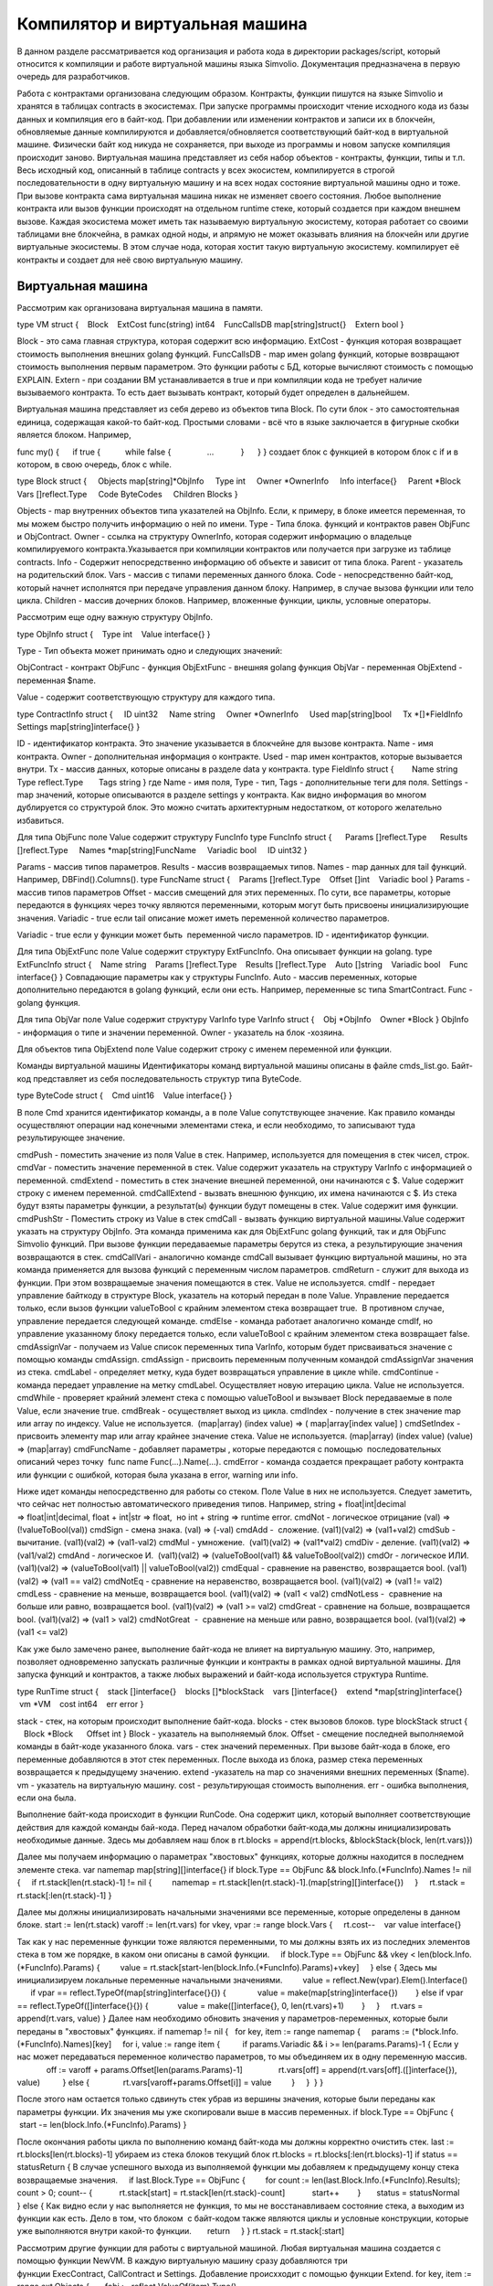 ################################################################################
Компилятор и виртуальная машина
################################################################################

В данном разделе рассматривается код организация и работа кода в директории packages/script, который относится к компиляции и
работе виртуальной машины языка Simvolio. Документация предназначена в первую очередь для разработчиков.

Работа с контрактами организована следующим образом. Контракты, функции пишутся на языке Simvolio и хранятся в 
таблицах contracts в экосистемах. При запуске программы происходит чтение исходного кода из базы данных и 
компиляция его в байт-код. При добавлении или изменении контрактов и записи их в блокчейн, обновляемые 
данные компилируются и добавляется/обновляется соответствующий байт-код в виртуальной машине. 
Физически байт код никуда не сохраняется, при выходе из программы и новом запуске компиляция происходит заново. 
Виртуальная машина представляет из себя набор объектов - контракты, функции, типы и т.п. Весь исходный код, 
описанный в таблице contracts у всех экосистем, компилируется в строгой последовательности в одну 
виртуальную машину и на всех нодах состояние виртуальной машины одно и тоже. При вызове контракта сама 
виртуальная машина никак не изменяет своего состояния. Любое выполнение контракта или вызов функции происходят 
на отдельном runtime стеке, который создается при каждом внешнем вызове. Каждая экосистема может иметь так 
называемую виртуальную экосистему, которая работает со своими таблицами вне блокчейна, в рамках одной ноды, и 
апрямую не может оказывать влияния на блокчейн или другие виртуальные экосистемы. В этом случае нода, которая 
хостит такую виртуальную экосистему. компилирует её контракты и создает для неё свою виртуальную машину.

********************************************************************************
Виртуальная машина
********************************************************************************
Рассмотрим как организована виртуальная машина в памяти.

type VM struct {
   Block         
   ExtCost func(string) int64
   FuncCallsDB map[string]struct{}
   Extern bool 
}

Block - это сама главная структура, которая содержит всю информацию.
ExtCost - функция которая возвращает стоимость выполнения внешних golang функций.
FuncCallsDB - map имен golang функций, которые возвращают  стоимость выполнения первым параметром. Это функции работы с БД, которые вычисляют стоимость с помощью EXPLAIN.
Extern - при создании ВМ устанавливается в true и при компиляции кода не требует наличие вызываемого контракта. То есть дает вызывать контракт, который будет определен в дальнейшем.

Виртуальная машина представляет из себя дерево из объектов типа Block. По сути блок - это самостоятельная единица, содержащая какой-то байт-код. Простыми словами - всё что в языке заключается в фигурные скобки является блоком. Например,

func my() {
     if true {
          while false {
               ...
           }
     }
} 
создает блок с функцией в котором блок с if и в котором, в свою очередь, блок с while.

type Block struct {
    Objects map[string]*ObjInfo
    Type int
    Owner *OwnerInfo
    Info interface{}
    Parent *Block
    Vars []reflect.Type
    Code ByteCodes
    Children Blocks
}

Objects - map внутренних объектов типа указателей на ObjInfo. Если, к примеру, в блоке имеется переменная, то мы можем быстро получить информацию о ней по имени.
Type - Типа блока. функций и контрактов равен ObjFunc и ObjContract.
Owner - ссылка на структуру OwnerInfo, которая содержит информацию о владельце компилируемого контракта.Указывается при компиляции контрактов или получается при загрузке из таблице contracts.
Info - Содержит непосредственно информацию об объекте и зависит от типа блока.
Parent - указатель на родительский блок.
Vars - массив с типами переменных данного блока.
Code - непосредственно байт-код, который начнет исполнятся при передаче управления данном блоку. Например, в случае вызова функции или тело цикла.
Children - массив дочерних блоков. Например, вложенные функции, циклы, условные операторы.

Рассмотрим еще одну важную структуру ObjInfo.

type ObjInfo struct {
   Type int
   Value interface{}
}

Type - Тип объекта может принимать одно и следующих значений: 

ObjContract - контракт
ObjFunc - функция
ObjExtFunc - внешняя golang функция
ObjVar - переменная
ObjExtend - переменная $name.

Value - содержит соответствующую структуру для каждого типа. 

type ContractInfo struct {
    ID uint32
    Name string
    Owner *OwnerInfo
    Used map[string]bool
    Tx *[]*FieldInfo
    Settings map[string]interface{}
}

ID - идентификатор контракта. Это значение указывается в блокчейне для вызове контракта.
Name - имя контракта.
Owner - дополнительная информация о контракте.
Used - map имен контрактов, которые вызывается внутри.
Tx - массив данных, которые описаны в разделе data у контракта.
type FieldInfo struct {
       Name string
      Type reflect.Type
      Tags string
}
где Name - имя поля, Type - тип, Tags - дополнительные теги для поля.
Settings - map значений, которые описываются в разделе settings у контракта.
Как видно информация во многом дублируется со структурой блок. Это можно считать архитектурным недостатком, от которого желательно избавиться.

Для типа ObjFunc поле Value содержит структуру FuncInfo
type FuncInfo struct {
     Params []reflect.Type
     Results []reflect.Type
    Names *map[string]FuncName
    Variadic bool
    ID uint32
}

Params - массив типов параметров.
Results - массив возвращаемых типов.
Names - map данных для tail функций. Например, DBFind().Columns().
type FuncName struct {
   Params []reflect.Type
   Offset []int
   Variadic bool
}
Params - массив типов параметров
Offset - массив смещений для этих переменных. По сути, все параметры, которые передаются в функциях через точку являются переменными, которым могут быть присвоены инициализирующие значения.
Variadic - true если tail описание может иметь переменной количество параметров.

Variadic - true если у функции может быть  переменной число параметров.
ID - идентификатор функции.

Для типа ObjExtFunc поле Value содержит структуру ExtFuncInfo. Она описывает функции на golang.
type ExtFuncInfo struct {
   Name string
   Params []reflect.Type
   Results []reflect.Type
   Auto []string
   Variadic bool
   Func interface{}
}
Совпадающие параметры как у структуры FuncInfo.
Auto - массив переменных, которые дополнительно передаются в golang функций, если они есть. Например, переменные sc типа SmartContract.
Func - golang функция.

Для типа ObjVar поле Value содержит структуру VarInfo
type VarInfo struct {
   Obj *ObjInfo
   Owner *Block
}
ObjInfo - информация о типе и значении переменной.
Owner - указатель на блок -хозяина.

Для объектов типа ObjExtend поле Value содержит строку с именем переменной или функции.

Команды виртуальной машины
Идентификаторы команд виртуальной машины описаны в файле cmds_list.go. Байт-код представляет из себя последовательность структур типа ByteCode.

type ByteCode struct {
   Cmd uint16
   Value interface{}
}

В поле Cmd хранится идентификатор команды, а в поле Value сопутствующее значение. Как правило команды осуществляют операции над конечными элементами стека, и если необходимо, то записывают туда результирующее значение.

cmdPush - поместить значение из поля Value в стек. Например, используется для помещения в стек чисел, строк.
cmdVar - поместить значение переменной в стек. Value содержит указатель на структуру VarInfo c информацией о переменной.
cmdExtend - поместить в стек значение внешней переменной, они начинаются с $. Value содержит строку с именем переменной.
cmdCallExtend - вызвать внешнюю функцию, их имена начинаются с $. Из стека будут взяты параметры функции, а результат(ы) функции будут помещены в стек. Value содержит имя функции.
cmdPushStr - Поместить строку из Value в стек
cmdCall - вызвать функцию виртуальной машины.Value содержит указать на структуру ObjInfo. Эта команда применима как для ObjExtFunc golang функций, так и для ObjFunc Simvolio функций. При вызове функции передаваемые параметры берутся из стека, а результирующие значения возвращаются в стек. 
cmdCallVari - аналогично команде cmdCall вызывает функцию виртуальной машины, но эта команда применяется для вызова функций с переменным числом параметров.
cmdReturn - служит для выхода из функции. При этом возвращаемые значения помещаются в стек. Value не используется.
cmdIf - передает управление байткоду в структуре Block, указатель на который передан в поле Value. Управление передается только, если вызов функции valueToBool c крайним элементом стека возвращает true.  В противном случае, управление передается следующей команде.
cmdElse - команда работает аналогично команде cmdIf, но управление указанному блоку передается только, если valueToBool c крайним элементом стека возвращает false.
cmdAssignVar - получаем из Value список переменных типа VarInfo, которым будет присваиваться значение с помощью команды cmdAssign.
cmdAssign - присвоить переменным полученным командой cmdAssignVar значения из стека.
cmdLabel - определяет метку, куда будет возвращаться управление в цикле while.
cmdContinue - команда передает управление на метку cmdLabel. Осуществляет новую итерацию цикла. Value не используется. 
cmdWhile - проверяет крайний элемент стека с помощью valueToBool и вызывает Block передаваемые в поле Value, если значение true.
cmdBreak - осуществляет выход из цикла.
cmdIndex - получение в стек значение map или array по индексу. Value не используется.  (map|array) (index value) => ( map|array[index value] )
cmdSetIndex - присвоить элементу map или array крайнее значение стека. Value не используется. (map|array) (index value) (value) => (map|array)
cmdFuncName - добавляет параметры , которые передаются с помощью  последовательных описаний через точку  func name Func(...).Name(...). 
cmdError - команда создается прекращает работу контракта или функции с ошибкой, которая была указана в error, warning или info.

Ниже идет команды непосредственно для работы со стеком. Поле Value в них не используется. Следует заметить, что сейчас нет полностью автоматического приведения типов. Например, string + float|int|decimal => float|int|decimal, float + int|str => float,  но int + string => runtime error.
cmdNot - логическое отрицание (val) => (!valueToBool(val))
cmdSign - смена знака. (val) => (-val)
cmdAdd -  сложение. (val1)(val2) => (val1+val2)
cmdSub - вычитание. (val1)(val2) => (val1-val2)
cmdMul - умножение.  (val1)(val2) => (val1*val2)
cmdDiv - деление. (val1)(val2) => (val1/val2)
cmdAnd - логическое И.  (val1)(val2) => (valueToBool(val1) && valueToBool(val2))
cmdOr - логическое ИЛИ.  (val1)(val2) => (valueToBool(val1) || valueToBool(val2))
cmdEqual - сравнение на равенство, возвращается bool. (val1)(val2) => (val1 == val2)
cmdNotEq - сравнение на неравенство, возвращается bool. (val1)(val2) => (val1 != val2)
cmdLess - сравнение на меньше, возвращается bool. (val1)(val2) => (val1 < val2)
cmdNotLess -  сравнение на больше или равно, возвращается bool. (val1)(val2) => (val1 >= val2)
cmdGreat - сравнение на больше, возвращается bool. (val1)(val2) => (val1 > val2)
cmdNotGreat  -  сравнение на меньше или равно, возвращается bool. (val1)(val2) => (val1 <= val2)

Как уже было замечено ранее, выполнение байт-кода не влияет на виртуальную машину. Это, например, позволяет одновременно запускать различные функции и контракты в рамках одной виртуальной машины. Для запуска функций и контрактов, а также любых выражений и байт-кода используется структура Runtime.

type RunTime struct {
   stack []interface{}
   blocks []*blockStack
   vars []interface{}
   extend *map[string]interface{}
   vm *VM
   cost int64
   err error
}

stack - стек, на которым происходит выполнение байт-кода.
blocks - стек вызовов блоков.
type blockStack struct {
     Block *Block
     Offset int
}
Block - указатель на выполняемый блок.
Offset - смещение последней выполняемой команды в байт-коде указанного блока.
vars - стек значений переменных. При вызове байт-кода в блоке, его переменные добавляются в этот стек переменных. После выхода из блока, размер стека переменных возвращается к предыдущему значению.
extend -указатель на map со значениями внешних переменных ($name).
vm - указатель на виртуальную машину.
cost - результирующая стоимость выполнения.
err - ошибка выполнения, если она была.

Выполнение байт-кода происходит в функции RunCode. Она содержит цикл, который выполняет соответствующие действия для каждой команды бай-кода. Перед началом обработки байт-кода,мы должны инициализировать необходимые данные.
Здесь мы добавляем наш блок в
rt.blocks = append(rt.blocks, &blockStack{block, len(rt.vars)})

Далее мы получаем информацию о параметрах "хвостовых" функциях, которые должны находится в последнем элементе стека.
var namemap map[string][]interface{}
if block.Type == ObjFunc && block.Info.(*FuncInfo).Names != nil {
    if rt.stack[len(rt.stack)-1] != nil {
        namemap = rt.stack[len(rt.stack)-1].(map[string][]interface{})
    }
    rt.stack = rt.stack[:len(rt.stack)-1]
}

Далее мы должны инициализировать начальными значениями все переменные, которые определены в данном блоке. 
start := len(rt.stack)
varoff := len(rt.vars)
for vkey, vpar := range block.Vars {
    rt.cost--
   var value interface{}

Так как у нас переменные функции тоже являются переменными, то мы должны взять их из последних элементов стека в том же порядке, в каком они описаны в самой функции.
    if block.Type == ObjFunc && vkey < len(block.Info.(*FuncInfo).Params) {
        value = rt.stack[start-len(block.Info.(*FuncInfo).Params)+vkey]
    } else {
Здесь мы инициализируем локальные переменные начальными значениями.
        value = reflect.New(vpar).Elem().Interface()
        if vpar == reflect.TypeOf(map[string]interface{}{}) {
             value = make(map[string]interface{})
       } else if vpar == reflect.TypeOf([]interface{}{}) {
            value = make([]interface{}, 0, len(rt.vars)+1)
       }
    }
    rt.vars = append(rt.vars, value)
}
Далее нам необходимо обновить значения у параметров-переменных, которые были переданы в "хвостовых" функциях.
if namemap != nil {
  for key, item := range namemap {
    params := (*block.Info.(*FuncInfo).Names)[key]
    for i, value := range item {
         if params.Variadic && i >= len(params.Params)-1 {
Если у нас может передаваться переменное количество параметров, то мы объединяем их в одну переменную массив.
               off := varoff + params.Offset[len(params.Params)-1]
               rt.vars[off] = append(rt.vars[off].([]interface{}), value)
         } else {
              rt.vars[varoff+params.Offset[i]] = value
        }
    }
 }
}

После этого нам остается только сдвинуть стек убрав из вершины значения, которые были переданы как параметры функции. Их значения мы уже скопировали выше в массив переменных.
if block.Type == ObjFunc {
     start -= len(block.Info.(*FuncInfo).Params)
}

После окончания работы цикла по выполнению команд байт-кода мы должны корректно очистить стек.
last := rt.blocks[len(rt.blocks)-1]
убираем из стека блоков текущий блок
rt.blocks = rt.blocks[:len(rt.blocks)-1]
if status == statusReturn {
В случае успешного выхода из выполняемой функции мы добавляем к предыдущему концу стека возвращаемые значения.
    if last.Block.Type == ObjFunc {
        for count := len(last.Block.Info.(*FuncInfo).Results); count > 0; count-- {
           rt.stack[start] = rt.stack[len(rt.stack)-count]
           start++
       }
      status = statusNormal
    } else {
Как видно если у нас выполняется не функция, то мы не восстанавливаем состояние стека, а выходим из функции как есть. Дело в том, что блоком  с байт-кодом также являются циклы и условные конструкции, которые уже выполняются внутри какой-то функции.
      return
    }
}
rt.stack = rt.stack[:start]

Рассмотрим другие функции для работы с виртуальной машиной. Любая виртуальная машина создается с помощью функции NewVM. В каждую виртуальную машину сразу добавляются три функции ExecContract, CallContract и Settings. Добавление происхходит с помощью функции Extend.
for key, item := range ext.Objects {
      fobj := reflect.ValueOf(item).Type()

Мы перебираем все передаваемые объекты и смотрим только функции. 
     switch fobj.Kind() {
         case reflect.Func:
По информации, полученной о функции мы заполняем структуру ExtFuncInfo и добавляем её в map Objects верхнего уровня по ее имени.
               data := ExtFuncInfo{key, make([]reflect.Type, fobj.NumIn()),
                            make([]reflect.Type, fobj.NumOut()), make([]string, fobj.NumIn()),
                            fobj.IsVariadic(), item}
              for i := 0; i < fobj.NumIn(); i++ {

У нас есть так называемые Auto параметры. Как правило, это первый параметр, например sc *SmartContract или rt *Runtime. Мы не можем передавать их из языка Simvolio, но они нам необходимы при выполнении некоторых golang функций.Поэтому мы указываем какие переменные будут автоматически подставляться в момент вызова функции. В данном случае,  функции ExecContract, CallContract имеют такой параметр rt *Runtime.
                     if isauto, ok := ext.AutoPars[fobj.In(i).String()]; ok {
                     data.Auto[i] = isauto
               }
Заполняем информацию о параметрах
              data.Params[i] = fobj.In(i)
          }
и о типах возвращаемых значений
          for i := 0; i < fobj.NumOut(); i++ {
              data.Results[i] = fobj.Out(i)
         }
Добавление функции в корневой Objects позволят компилятору в дальнейшем находить их при использовании из контрактов.
         vm.Objects[key] = &ObjInfo{ObjExtFunc, data}
    }
}

************************************************************
Компиляция
************************************************************

За компиляцию массива лексем, полученных  от лексического анализатора, отвечают функции, расположенные в файле compile.go. Компиляцию условно можно разделить на два уровня. На верхнем уровне мы обрабатываем функции, контракты, блоки кода, условные операторы и операторы цикла, определение переменных и т.д. На нижнем уровне, мы компилируем выражения, которые находятся внутри блоков кода или условий в цикле и условном операторе.В начале рассмотрим более простой нижний уровень.

Перевод выражений в байт код осуществляется в функции compileEval. Так как у нас виртуальная машина работает со стеком, то необходимо переводить обычную инфиксную запись выражений в постфиксную нотацию или обратную польскую запись. Например, 1+2 должно быть преобразовано в 12+, тоо есть вы помещаем 1 и 2 в стек, а затем применяем операцию сложения для двух последних элементов в стеке и записываем результат в стек. Сам алгоритм перевода можно найти в интернете - например https://master.virmandy.net/perevod-iz-infiksnoy-notatsii-v-postfiksnuyu-obratnaya-polskaya-zapis/.  В глобальной переменной opers = map[uint32]operPrior содержатся приоритеты операций, которые необходимы при переводе в обратную польскую нотацию. В начале функции определяются следующие переменные

buffer - временный буфер для команд байт-кода
bytecode - итоговый буфер команд байт-кода
parcount - временный буфер для подсчета параметров при вызове функций
setIndex - переменная в процессе работы устанавливается в true, когда у нас происходит присваивание элементу map или array. Например, a["my"] = 10. В этом случае, нам нужно будет использовать специальную команду cmdSetIndex.

Далее имеется цикл в котором мы получаем очередную лексему и обрабатываем её соответствующим образом. Например, при обнаружении фигурных скобок
case isRCurly, isLCurly:
     i--
    break main
case lexNewLine:
      if i > 0 && ((*lexems)[i-1].Type == isComma || (*lexems)[i-1].Type == lexOper) {
           continue main
      }
     for k := len(buffer) - 1; k >= 0; k-- {
          if buffer[k].Cmd == cmdSys {
              continue main
         }
     }
    break main

мы прекращаем разбор выражения, а при переносе строки мы смотрим не является ли предыдущий оператор операцией и не находимся ли мы внутри круглых скобок, в противном случае также происходит выход и разбора выражения. В целом сам алгоритм, соответствует алгоритму перевода в обратную польскую запись, с учетом того, что приходится учитывать вызовы функций, контрактов, обращения по индексу и прочие вещи, которые не встретишь в случае разбора, например, для калькулятора. Рассмотрим вариант разбора лексемы с типом lexIdent. Мы ищем переменную, функцию или контракт с данным именем. Если у нас ничего не найдено и это не является вызовом функции или контракта, то мы выдаем ошибку.

objInfo, tobj := vm.findObj(lexem.Value.(string), block)
if objInfo == nil && (!vm.Extern || i > *ind || i >= len(*lexems)-2 || (*lexems)[i+1].Type != isLPar) {
      return fmt.Errorf(`unknown identifier %s`, lexem.Value.(string))
}

У нас может быть ситуация когда вызывается контракт, который будет описан в дальнейшем. В этом случае, если не найдена функция и переменная с таким именем, то мы считаем, что у нас будет вызов контракта. В языке вызовы контрактов или функции  ничем не отличаются. Но вызов контракта, мы должны осуществлять через функцию ExecContract, которую мы и подставляем в байт-код.

if objInfo.Type == ObjContract {
    objInfo, tobj = vm.findObj(`ExecContract`, block)
    isContract = true
}

В count мы пока запишем количество переменных и это значение также пойдет в стек, с количеством параметров функций. При каждом последующем обнаружении параметра мы просто увеличиваем это количество на единицу в последнем элементе стека.

count := 0
if (*lexems)[i+2].Type != isRPar {
    count++
}

Так как для контрактов у нас имеется список вызываемых им Used, то в случае вызова контракта мы должны сделать такие отметки, и в случае, когда вызов контракта без параметров MyContract(), мы должны добавить два пустых параметра для вызова ExecContract, который должен получить минимум два параметра.

if isContract {
   name := StateName((*block)[0].Info.(uint32), lexem.Value.(string))
   for j := len(*block) - 1; j >= 0; j-- {
      topblock := (*block)[j]
      if topblock.Type == ObjContract {
            if topblock.Info.(*ContractInfo).Used == nil {
                 topblock.Info.(*ContractInfo).Used = make(map[string]bool)
            }
           topblock.Info.(*ContractInfo).Used[name] = true
       }
    }
    bytecode = append(bytecode, &ByteCode{cmdPush, name})
    if count == 0 {
       count = 2
       bytecode = append(bytecode, &ByteCode{cmdPush, ""})
       bytecode = append(bytecode, &ByteCode{cmdPush, ""})
     }
    count++

}

Если мы видим что далее идет квадратная скобка, то мы добавляем команду cmdIndex для получения значения по индексу.

if (*lexems)[i+1].Type == isLBrack {
     if objInfo == nil || objInfo.Type != ObjVar {
         return fmt.Errorf(`unknown variable %s`, lexem.Value.(string))
     }
    buffer = append(buffer, &ByteCode{cmdIndex, 0})
}
 

Если функция compileEval непосредственно формирует байт-код выражений в блоках, то функция CompileBlock формирует как дерево объектов, так и байт-код не относящийся к выражениям. Компиляция также основана на работе конечного автомата, подобно тому как это было сделано для лексического анализа, но со следующими отличиями. Во-первых, мы оперируем уже не с символами, а с лексемами, а во-вторых, мы все состояния и переходы сразу описываем в переменной states. Она представляет собой массив map c индексами по типам лексем и для каждой лексемы указывается структура compileState с новым состоянием в поле NewStata и, если понятно  какую конструкцию мы разобрали, то указывается функция обработчик в поле Func.

Рассмотрим например главное состояние
{ // stateRoot
   lexNewLine: {stateRoot, 0},
   lexKeyword | (keyContract << 8): {stateContract | statePush, 0},
   lexKeyword | (keyFunc << 8): {stateFunc | statePush, 0},
   lexComment: {stateRoot, 0},
   0: {errUnknownCmd, cfError},
},

Если мы встречаем перевод строки или комментарии, то остаемся на этом же состоянии. Если встречаем ключевое слово contract, то переходим в состояние stateContract и начинаем разбор этой конструкции. Если встречаем ключевое слово func, то переходим в состояние stateFunc. В случае получения других лексем будет вызвана функция генерации ошибки. Предположим, что у нас встретилось ключевое слово func и мы перешли в состояние stateFunc.
{ // stateFunc
    lexNewLine: {stateFunc, 0},
    lexIdent: {stateFParams, cfNameBlock},
    0: {errMustName, cfError},
},

Так как после ключевого слова func должно идти имя функции, то при переводе строки мы остаемся в этом же состоянии, а при всех других лексемах мы генерируем соответствующую ошибку. Если мы получили имя функции в лексеме-идентификаторе, то мы переходим в состояние stateFParams в котором мы получим параметры функции. При этом мы вызываем функцию fNameBlock. Следует заметить, что структура типа Block была создана по флагу statePush и здесь мы берем t` из буфера и заполняем нужными нам данными. 

func fNameBlock(buf *[]*Block, state int, lexem *Lexem) error {
    var itype int

    prev := (*buf)[len(*buf)-2]
    fblock := (*buf)[len(*buf)-1]
   name := lexem.Value.(string)
   switch state {
     case stateBlock:
        itype = ObjContract
       name = StateName((*buf)[0].Info.(uint32), name)
       fblock.Info = &ContractInfo{ID: uint32(len(prev.Children) - 1), Name: name,
           Owner: (*buf)[0].Owner}
    default:
       itype = ObjFunc
       fblock.Info = &FuncInfo{}
     }
     fblock.Type = itype
    prev.Objects[name] = &ObjInfo{Type: itype, Value: fblock}
    return nil
}

Функция fNameBlock используется для контрактов и функции (в том числе вложенных в другие функции и контракты). Она заполняет поле Info соответствующей структурой и заносит себя в map Objects родительского блока. Это чтобы затем мы могли вызывать данную функцию или контракт по данному имени. Подобным образом мы создаем функции для всех состояний и вариантов, эти функции как правило очень небольшие и выполняют определенную работу по формированию дерева виртуальной машины.  Что касается функции CompileBlock, то она просто проходит по всем лексемам и переключает состояния в соответствии с состояниями описанными в states. Почти весь дополнительный код обработки дополнительных флагов.

statePush - происходит добавление объекта Block в дерево объектов.
statePop - используется при окончании блока на закрывающих фигурных скобках.
stateStay - указывает на то, что при переходе в новое состояние нужно остаться на текущей лексеме.
stateToBlock - указывает на переход в состояние stateBlock. Используется для обработки while и if когда необходимо после обработки выражения перейти в обработку блока внутри фигурных скобок.
stateToBody - указывает на переход в состояние stateBody.
stateFork - сохраняет позицию лексемы. Используется когда выражение начинается в идентификатора или имени с $. У нас может быть или вызов функции или присваивание.
stateToFork - используется для получения лексемы сохраненной по флагу stateFork. Эта лексема будет передаваться в функцию обработчик.
stateLabel - служит для вставки команды cmdLabel. Этот флаг нужен для конструкции while.
stateMustEval - проверяет наличие условного выражения в начале конструкций if и while. 

Кроме функции CompileBlock следует упомянуть ещё функцию  FlushBlock. Дело в том, что при компиляции строится дерево блоков независимо от существующей виртуальной машины. Точнее, мы берем информацию о существующих функциях и контрактах в виртуальной машине, но откомпилированные блоки собираем в отдельное дерево. В противном случае, в случае возникновения ошибки при компиляции, мы обязаны будем откатить состояние виртуальной машины к предыдущему состоянию. Поэтому мы собираем дерево отдельно, но должны вызвать функцию FlushContract после успешного окончания компиляции. Эта функция добавляет наше готовое дерево блоков в текущую виртуальную машину. На этом этап компиляции считается законченным.

*******************************************************************
Лексический анализ
*******************************************************************
Лексический  анализатор обрабатывает входящую строку и формирует последовательность лексем следующих типов:

sys - системная лексема. например: {}[](),.
oper - оператор +-/*
number - число
ident - идентификатор
newline - перевод строки
string - строка
comment - комментарий
В данной версии предварительно с помощью script/lextable/lextable.go строится таблица переходов (конечный автомат) для разбора лексем, которая записывается в файл lex_table.go. В принципе, можно избавится от предварительной генерации этого файла и создавать таблицу переходов сразу в памяти при запуске (в init()). Сам лексический анализ происходит в функции lexParser в lex.go.

lextable/lextable.go
Здесь мы определяем алфавит, с которым будет работать наш язык и описываем конечный автомат, который переходит из одного состояния в другое в зависимости от очередного полученного символа.

states содержит JSON объект содержащий список состояний.  

Кроме конкретных символов, за d обозначены все символы, которые не указаны в состоянии
n - 0x0a, s - пробел, q - обратные кавычки `, Q - двойные кавычки, r - символы >= 128
a - A-Z и a-z, 1 - 1-9
В качестве ключей выступаю имена состояний, a в объекте-значении перечислены возможные наборы символов, и затем для каждого такого набора идет новое состояние, куда следует сделать переход, далее имя лексемы,
если нам нужно вернуться в начальное состояние и третьим параметром идут служебные флаги, которые указывают, что делать с текущим символом.
Например, у нас состояние main и входящий символ /.
"/": ["solidus", "", "push next"],

push даёт команду запомнить его в отдельном стеке, а next - перейти к следующему символу, при этом мы меняем состояние на solidus. После этого, берем следующий символ и смотрим на состояние solidus.
Если у нас / или * - то мы переходим в состояние комментарий, так они начинаются с // или /*. При этом видно, что для каждого комментария разные последующие состояния, так как заканчиваются они разными символами. 
А если у нас следующий символ не / и не *, то мы все что у нас положено в стек (/) записываем как лексему с типом oper, очищаем стэк и возвращаемся в состояние main.
Данный модуль переводит данное дерево состояний в числовой массив и записывает его в файл lex_table.go.

В первом цикле 
for ind, ch := range alphabet {
i := byte(ind)

мы формируем алфавит допустимых символов. Далее в state2int мы каждому состоянию даем свой  порядковый идентификатор.

state2int := map[string]uint{`main`: 0}
if err := json.Unmarshal([]byte(states), &data); err == nil {
for key := range data {
if key != `main` {
state2int[key] = uint(len(state2int))

Далее проходимся по всем состояниям и для каждого множества в состоянии и для каждого символа в этом множестве мы записываем в двумерный массив table трех-байтное число [id нового состояния (0=main)] + [тип лексемы (0-нет лексемы)] + [флаги]. Двухмерность массива table заключена в том, что разбит на состояния и 33 входящих символа из массива alphabet расположенных в таком же порядке. То есть, в дальнейшем мы будем работать с этой таблице примерно следующим образом. 

Находимся в состоянии main на нулевой строке таблицы table. Берем первый символ, смотрим его индекс в массиве alphabet и берем значение из столбца с данным индексом. Далее из полученного значения в младшем байте получаем флаги, во втором байте - тип полученной лексемы, если её разбор закончен, и в третьем байте получаем индекс нового состояния, куда нам следует перейти. Всё это подробнее будет рассмотрено в функции lexParser в файле lex.go.

Если нужно добавить какие-то новые символы, то нужно добавить их в массив alphabet и увеличить константу AlphaSize. Если нужно добавить новую комбинацию символов, то их следует описать в states, аналогично существующим вариантам. После этого следует, запустить lextable.go, чтобы обновился файл lex_table.go.

lex.go
Функция lexParser непосредственно производит лексический анализ и на основе входящей строки возвращает массив полученных лексем. Рассмотрим структуру лексемы

type Lexem struct {
   Type uint32 // Type of the lexem
   Value interface{} // Value of lexem
   Line uint32 // Line of the lexem
   Column uint32 // Position inside the line
}

Type - тип лексемы. Может быть одним из следующих значений: lexSys, lexOper, lexNumber, lexIdent, lexString, lexComment, lexKeyword, lexType, lexExtend

Value - значение лексемы. Тип значения зависит о типа. Рассмотрим подробнее.

lexSys - Сюда относятся скобки, запятые и т.п. В этом случае, Type = ch<<8 | lexSys - смотрите константы isLPar ... isRBrack, а само Value равно uint32(ch)
lexOper - значения представляют из себя эквивалентную последовательность символов в виде uint32. Например, смотрите константы isNot...isOr
lexNumber - числа хранятся в виде int64 или float64. Если у числа указана десятичная точка, то это float64.
lexIdent - идентификаторы хранятся в виде строк.
lexNewLine - символ перевода строки. Также служит для подсчета строки и позиции лексемы.
lexString - строки хранятся в виде строки string.
lexComment - комментарии также хранятся в виде строк string.
lexKeyword - ключевые слова хранят только соответствующий индекс - константы от keyContract...keyTail. В этом случае, Type = KeyID << 8 | lexKeyword. Также, следует заметить, что ключевые слова true,false,nil сразу преобразуются в лексемы типа lexNumber, с соответствующими типами bool и intreface{}.
lexType - в этом случае, значение содержит соответствующее значение типа reflect.Type.
lexExtend - это идентификаторы, начинающиеся со знака доллара $. Эти переменные и функции передаются извне и поэтому выделяются в специальный тип лексем. Значение содержит имя в виде строки без начального знака доллара.
Line - Строка, где обнаружена лексема.

Column - Позиция лексемы в строке.

Рассмотрим подробнее функцию lexParser. Функция todo в ней на основе текущего состояния и переданного символа находит индекс символа в в нашем алфавите и  из таблицы переходов получает новое состояние, идентификатор лексемы, если он есть и дополнительные флаги. Сам разбор заключается в последовательном вызове этой функции для каждого очередного символа и переключении на новое состояние. Как только мы видим что у нас получена лексема, мы создаем соответствующую лексему в выходном максиме и продолжаем разбор. Следует заметить, что в процессе разбора мы не не накапливаем символы лексемы в отдельном стеке или массиве, мы только сохраняем смещение, откуда начинается наша лексема. После того как лексема получена, мы сдвигаем смещение для следующей лексемы на текущую позицию разбора. 

Осталось рассмотреть флаги, которые используются при разборе:

push - этот флаг означает, что начинаем накапливать символы в новую лексему.
next - символ необходимо добавить к текущей лексеме. 
pop - получение лексемы закончено. Как правило с этим флагом у нас выдается идентификатор-тип разобранной лексемы.
skip - этот флаг используется для исключения символа из разбора. Например, управляющие слэш символы в строке - \n \r \". Они автоматически заменяются на этапе этого лексического анализа.

*******************************************************************
Язык Simvolio
*******************************************************************

<десятичная цифра> ::= '0' | '1' | '2' | '3' | '4' | '5' | '6' | '7' | '8' | '9'

<десятичное число> ::= <десятичная цифра> {<десятичная цифра>}

<код символа> ::= '''<любой символ>'''

<действительное число> ::= ['-'] <десятичное число>'.'[<десятичное число>]

<целое число> ::= ['-'] <десятичное число> | <код символа>

<число> := <целое число> | <действительное число>

<буква> ::= 'A' | 'B' | ... | 'Z' | 'a' | 'b' | ... | 'z' | 0x80 | 0x81 | ... | 0xFF

<пробел> ::= 0x20

<табуляция> ::= 0x09

<конец строки> := 0x0D 0x0A

<спецсимвол> ::= '!' | '"' | '$' | ''' | '(' | ')' | '*' | '+' | ',' | '-' | '.' | '/' | '<' | '=' | '>' | '[' | '\' | ']' | '_' | '|' | '}' | '{' | <табуляция> | <пробел> | <конец строки>

<символ> ::= <десятичная цифра> | <буква> | <спецсимвол>

<имя> ::= (<буква> | '_') {<буква> | '_' | <десятичная цифра>}

<имя функции> ::= <имя>

<имя переменной> ::= <имя>

<имя типа> ::= <имя>

<стр символ> ::= <табуляция> | <пробел> | '!' | '#' | ... | '[' | ']' | ... 

<элемент строки> ::= {<стр символ> | '\"' | '\n' | '\r' }

<строка> ::= '"' { <элемент строки> } '"' | '`'  { <элемент строки> } '`'

<оператор присваивания> ::= '=' 

<оператор унарный> ::= '-'

<оператор бинарный> ::= '==' | '!=' | '>' | '<' | '<=' | '>=' | '&&' | '||' | '*' | '/' | '+' | '-' 

<оператор> ::=  <оператор присваивания> | <оператор унарный> | <оператор бинарный>

<параметры> ::= <выражение> {','<выражение>}

<вызов контракта> ::= <имя контракта> '(' [<параметры>] ')'

<вызов функции> ::= <вызов контракта> [{'.' <имя> '(' [<параметры>] ')'}]

<содержимое блока> ::= <команда блока> {<конец строки><команда блока>}

<блок> ::= '{'<содержимое блока>'}'

<команда блока> ::= (<блок> | <выражение> | <определение переменных> | <if> | <while> | break | continue | return)

<if> ::= if <выражение><блок> [else <блок>]

<while> ::= while <выражение><блок>

Ключевые слова
action break conditions continue contract data else error false func if info nil return settings true var warning while

Типы
Рядом с типами указаны соответствующие типы из golang.

bool - bool
bytes - []byte{}
int - int64
address - uint64
array - []interface{}
map - map[string]interface{}
money - decimal.Decimal
float - float64
string - string
